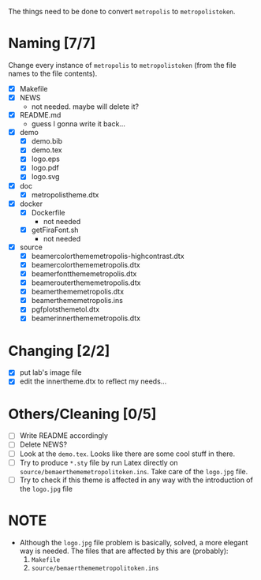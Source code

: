 The things need to be done to convert =metropolis= to =metropolistoken=.

* Naming [7/7]
  Change every instance of =metropolis= to =metropolistoken= (from the file names to the
  file contents).

  - [X] Makefile
  - [X] NEWS
    - not needed. maybe will delete it?
  - [X] README.md
    - guess I gonna write it back...
  - [X] demo
    - [X] demo.bib
    - [X] demo.tex
    - [X] logo.eps
    - [X] logo.pdf
    - [X] logo.svg
  - [X] doc
    - [X] metropolistheme.dtx
  - [X] docker
    - [X] Dockerfile
      - not needed
    - [X] getFiraFont.sh
      - not needed
  - [X] source
    - [X] beamercolorthememetropolis-highcontrast.dtx
    - [X] beamercolorthememetropolis.dtx
    - [X] beamerfontthememetropolis.dtx
    - [X] beamerouterthememetropolis.dtx
    - [X] beamerthememetropolis.dtx
    - [X] beamerthememetropolis.ins
    - [X] pgfplotsthemetol.dtx
    - [X] beamerinnerthememetropolis.dtx

* Changing [2/2]
  - [X] put lab's image file
  - [X] edit the innertheme.dtx to reflect my needs...

* Others/Cleaning [0/5]
  - [ ] Write README accordingly
  - [ ] Delete NEWS?
  - [ ] Look at the =demo.tex=. Looks like there are some cool stuff in there.
  - [ ] Try to produce =*.sty= file by run Latex directly on =source/bemaerthememetropolitoken.ins=.
        Take care of the =logo.jpg= file.
  - [ ] Try to check if this theme is affected in any way with the introduction of the
        =logo.jpg= file

* NOTE
  - Although the =logo.jpg= file problem is basically, solved, a more elegant way
    is needed. The files that are affected by this are (probably):
    1. =Makefile=
    2. =source/bemaerthememetropolitoken.ins=
